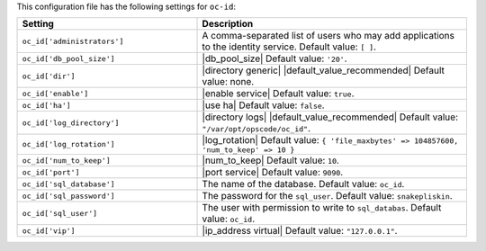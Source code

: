 .. The contents of this file are included in multiple topics.
.. THIS FILE SHOULD NOT BE MODIFIED VIA A PULL REQUEST.

This configuration file has the following settings for ``oc-id``:

.. list-table::
   :widths: 200 300
   :header-rows: 1

   * - Setting
     - Description
   * - ``oc_id['administrators']``
     - A comma-separated list of users who may add applications to the identity service. Default value: ``[ ]``.
   * - ``oc_id['db_pool_size']``
     - |db_pool_size| Default value: ``'20'``.
   * - ``oc_id['dir']``
     - |directory generic| |default_value_recommended| Default value: none.
   * - ``oc_id['enable']``
     - |enable service| Default value: ``true``.
   * - ``oc_id['ha']``
     - |use ha| Default value: ``false``.
   * - ``oc_id['log_directory']``
     - |directory logs| |default_value_recommended| Default value: ``"/var/opt/opscode/oc_id"``.
   * - ``oc_id['log_rotation']``
     - |log_rotation| Default value: ``{ 'file_maxbytes' => 104857600, 'num_to_keep' => 10 }``
   * - ``oc_id['num_to_keep']``
     - |num_to_keep| Default value: ``10``.
   * - ``oc_id['port']``
     - |port service| Default value: ``9090``.
   * - ``oc_id['sql_database']``
     - The name of the database. Default value: ``oc_id``.
   * - ``oc_id['sql_password']``
     - The password for the ``sql_user``. Default value: ``snakepliskin``.
   * - ``oc_id['sql_user']``
     - The user with permission to write to ``sql_databas``. Default value: ``oc_id``.
   * - ``oc_id['vip']``
     - |ip_address virtual| Default value: ``"127.0.0.1"``.


